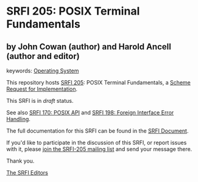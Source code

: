 * SRFI 205: POSIX Terminal Fundamentals

** by John Cowan (author) and Harold Ancell (author and editor)



keywords: [[https://srfi.schemers.org/?keywords=operating-system][Operating System]]

This repository hosts [[https://srfi.schemers.org/srfi-205/][SRFI 205]]: POSIX Terminal Fundamentals, a [[https://srfi.schemers.org/][Scheme Request for Implementation]].

This SRFI is in /draft/ status.

See also [[https://srfi.schemers.org/srfi-170/][SRFI 170: POSIX API]] and [[https://srfi.schemers.org/srfi-198/][SRFI 198: Foreign Interface Error Handling]].

The full documentation for this SRFI can be found in the [[https://srfi.schemers.org/srfi-205/srfi-205.html][SRFI Document]].

If you'd like to participate in the discussion of this SRFI, or report issues with it, please [[https://srfi.schemers.org/srfi-205/][join the SRFI-205 mailing list]] and send your message there.

Thank you.


[[mailto:srfi-editors@srfi.schemers.org][The SRFI Editors]]
